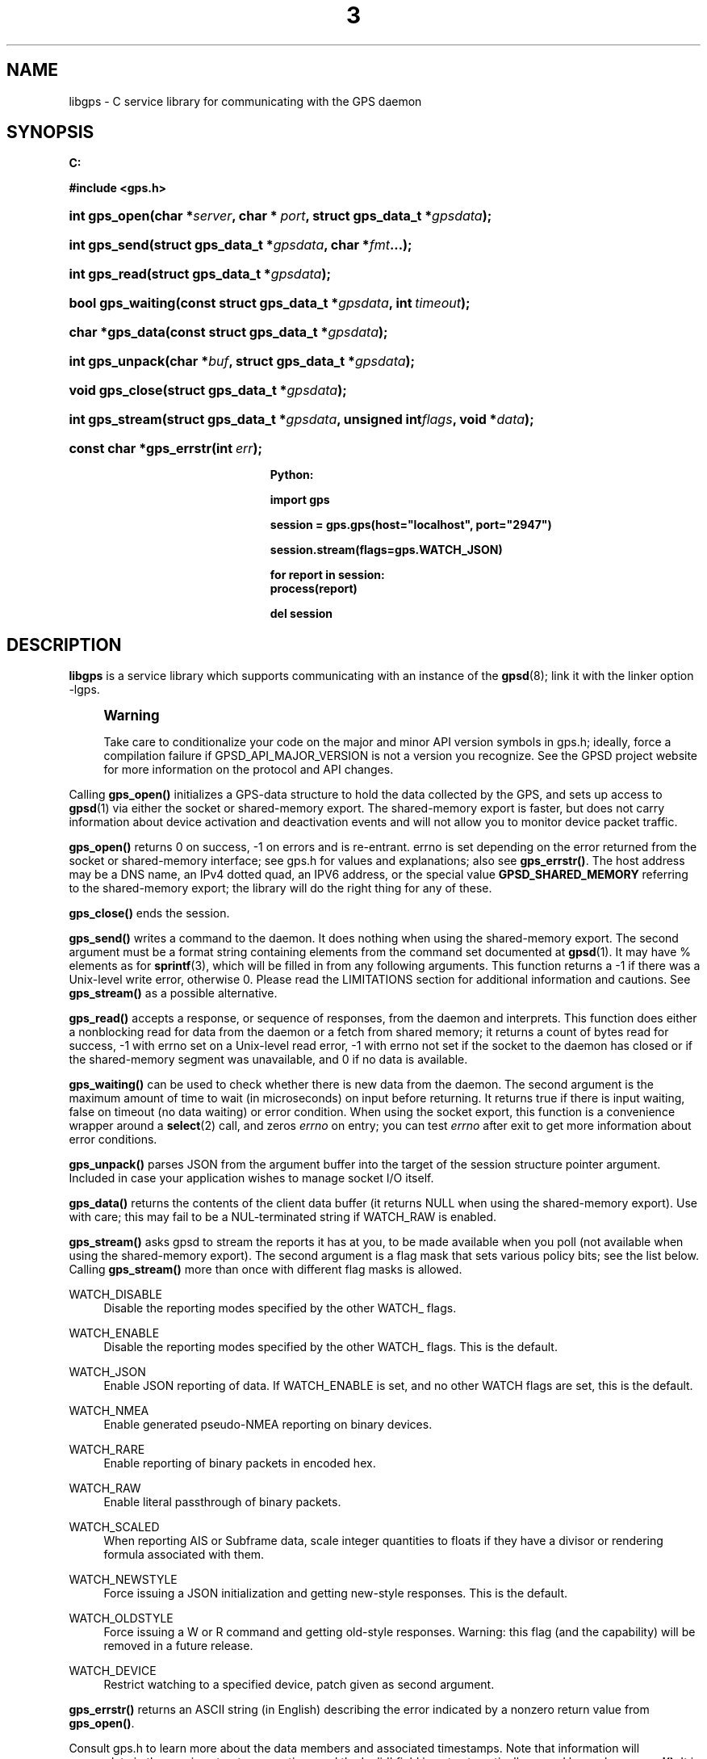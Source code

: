 '\" t
.\"     Title: 3
.\"    Author: [see the "AUTHOR" section]
.\" Generator: DocBook XSL Stylesheets v1.76.1 <http://docbook.sf.net/>
.\"      Date: 14 Aug 2004
.\"    Manual: GPSD Documentation
.\"    Source: The GPSD Project
.\"  Language: English
.\"
.TH "3" "3" "14 Aug 2004" "The GPSD Project" "GPSD Documentation"
.\" -----------------------------------------------------------------
.\" * Define some portability stuff
.\" -----------------------------------------------------------------
.\" ~~~~~~~~~~~~~~~~~~~~~~~~~~~~~~~~~~~~~~~~~~~~~~~~~~~~~~~~~~~~~~~~~
.\" http://bugs.debian.org/507673
.\" http://lists.gnu.org/archive/html/groff/2009-02/msg00013.html
.\" ~~~~~~~~~~~~~~~~~~~~~~~~~~~~~~~~~~~~~~~~~~~~~~~~~~~~~~~~~~~~~~~~~
.ie \n(.g .ds Aq \(aq
.el       .ds Aq '
.\" -----------------------------------------------------------------
.\" * set default formatting
.\" -----------------------------------------------------------------
.\" disable hyphenation
.nh
.\" disable justification (adjust text to left margin only)
.ad l
.\" -----------------------------------------------------------------
.\" * MAIN CONTENT STARTS HERE *
.\" -----------------------------------------------------------------
.SH "NAME"
libgps \- C service library for communicating with the GPS daemon
.SH "SYNOPSIS"
.sp
.ft B
.nf

C:

#include <gps\&.h>

.fi
.ft
.HP \w'int\ gps_open('u
.BI "int gps_open(char\ *" "server" ", char\ *\ " "port" ", struct\ gps_data_t\ *" "gpsdata" ");"
.HP \w'int\ gps_send('u
.BI "int gps_send(struct\ gps_data_t\ *" "gpsdata" ", char\ *" "fmt" "\&.\&.\&.);"
.HP \w'int\ gps_read('u
.BI "int gps_read(struct\ gps_data_t\ *" "gpsdata" ");"
.HP \w'bool\ gps_waiting('u
.BI "bool gps_waiting(const\ struct\ gps_data_t\ *" "gpsdata" ", int\ " "timeout" ");"
.HP \w'char\ *gps_data('u
.BI "char *gps_data(const\ struct\ gps_data_t\ *" "gpsdata" ");"
.HP \w'int\ gps_unpack('u
.BI "int gps_unpack(char\ *" "buf" ", struct\ gps_data_t\ *" "gpsdata" ");"
.HP \w'void\ gps_close('u
.BI "void gps_close(struct\ gps_data_t\ *" "gpsdata" ");"
.HP \w'int\ gps_stream('u
.BI "int gps_stream(struct\ gps_data_t\ *" "gpsdata" ", unsigned\ int" "flags" ", void\ *" "data" ");"
.HP \w'const\ char\ *gps_errstr('u
.BI "const char *gps_errstr(int\ " "err" ");"
.sp
.ft B
.nf

Python:

import gps

session = gps\&.gps(host="localhost", port="2947")

session\&.stream(flags=gps\&.WATCH_JSON)

for report in session:
    process(report)

del session

.fi
.ft
.SH "DESCRIPTION"
.PP
\fBlibgps\fR
is a service library which supports communicating with an instance of the
\fBgpsd\fR(8); link it with the linker option \-lgps\&.
.if n \{\
.sp
.\}
.RS 4
.it 1 an-trap
.nr an-no-space-flag 1
.nr an-break-flag 1
.br
.ps +1
\fBWarning\fR
.ps -1
.br
.PP
Take care to conditionalize your code on the major and minor API version symbols in
gps\&.h; ideally, force a compilation failure if GPSD_API_MAJOR_VERSION is not a version you recognize\&. See the GPSD project website for more information on the protocol and API changes\&.
.sp .5v
.RE
.PP
Calling
\fBgps_open()\fR
initializes a GPS\-data structure to hold the data collected by the GPS, and sets up access to
\fBgpsd\fR(1)
via either the socket or shared\-memory export\&. The shared\-memory export is faster, but does not carry information about device activation and deactivation events and will not allow you to monitor device packet traffic\&.
.PP
\fBgps_open()\fR
returns 0 on success, \-1 on errors and is re\-entrant\&. errno is set depending on the error returned from the socket or shared\-memory interface; see
gps\&.h
for values and explanations; also see
\fBgps_errstr()\fR\&. The host address may be a DNS name, an IPv4 dotted quad, an IPV6 address, or the special value
\fBGPSD_SHARED_MEMORY\fR
referring to the shared\-memory export; the library will do the right thing for any of these\&.
.PP
\fBgps_close()\fR
ends the session\&.
.PP
\fBgps_send()\fR
writes a command to the daemon\&. It does nothing when using the shared\-memory export\&. The second argument must be a format string containing elements from the command set documented at
\fBgpsd\fR(1)\&. It may have % elements as for
\fBsprintf\fR(3), which will be filled in from any following arguments\&. This function returns a \-1 if there was a Unix\-level write error, otherwise 0\&. Please read the LIMITATIONS section for additional information and cautions\&. See
\fBgps_stream()\fR
as a possible alternative\&.
.PP
\fBgps_read()\fR
accepts a response, or sequence of responses, from the daemon and interprets\&. This function does either a nonblocking read for data from the daemon or a fetch from shared memory; it returns a count of bytes read for success, \-1 with errno set on a Unix\-level read error, \-1 with errno not set if the socket to the daemon has closed or if the shared\-memory segment was unavailable, and 0 if no data is available\&.
.PP
\fBgps_waiting()\fR
can be used to check whether there is new data from the daemon\&. The second argument is the maximum amount of time to wait (in microseconds) on input before returning\&. It returns true if there is input waiting, false on timeout (no data waiting) or error condition\&. When using the socket export, this function is a convenience wrapper around a
\fBselect\fR(2)
call, and zeros
\fIerrno\fR
on entry; you can test
\fIerrno\fR
after exit to get more information about error conditions\&.
.PP
\fBgps_unpack()\fR
parses JSON from the argument buffer into the target of the session structure pointer argument\&. Included in case your application wishes to manage socket I/O itself\&.
.PP
\fBgps_data()\fR
returns the contents of the client data buffer (it returns NULL when using the shared\-memory export)\&. Use with care; this may fail to be a NUL\-terminated string if WATCH_RAW is enabled\&.
.PP
\fBgps_stream()\fR
asks
gpsd
to stream the reports it has at you, to be made available when you poll (not available when using the shared\-memory export)\&. The second argument is a flag mask that sets various policy bits; see the list below\&. Calling
\fBgps_stream()\fR
more than once with different flag masks is allowed\&.
.PP
WATCH_DISABLE
.RS 4
Disable the reporting modes specified by the other WATCH_ flags\&.
.RE
.PP
WATCH_ENABLE
.RS 4
Disable the reporting modes specified by the other WATCH_ flags\&. This is the default\&.
.RE
.PP
WATCH_JSON
.RS 4
Enable JSON reporting of data\&. If WATCH_ENABLE is set, and no other WATCH flags are set, this is the default\&.
.RE
.PP
WATCH_NMEA
.RS 4
Enable generated pseudo\-NMEA reporting on binary devices\&.
.RE
.PP
WATCH_RARE
.RS 4
Enable reporting of binary packets in encoded hex\&.
.RE
.PP
WATCH_RAW
.RS 4
Enable literal passthrough of binary packets\&.
.RE
.PP
WATCH_SCALED
.RS 4
When reporting AIS or Subframe data, scale integer quantities to floats if they have a divisor or rendering formula associated with them\&.
.RE
.PP
WATCH_NEWSTYLE
.RS 4
Force issuing a JSON initialization and getting new\-style responses\&. This is the default\&.
.RE
.PP
WATCH_OLDSTYLE
.RS 4
Force issuing a W or R command and getting old\-style responses\&. Warning: this flag (and the capability) will be removed in a future release\&.
.RE
.PP
WATCH_DEVICE
.RS 4
Restrict watching to a specified device, patch given as second argument\&.
.RE
.PP
\fBgps_errstr()\fR
returns an ASCII string (in English) describing the error indicated by a nonzero return value from
\fBgps_open()\fR\&.
.PP
Consult
gps\&.h
to learn more about the data members and associated timestamps\&. Note that information will accumulate in the session structure over time, and the \*(Aqvalid\*(Aq field is not automatically zeroed by each
\fBgps_read()\fR\&. It is up to the client to zero that field when appropriate and to keep an eye on the fix and sentence timestamps\&.
.PP
The Python implementation supports the same facilities as the socket\-export calls in the C library; there is no shared\-memory interface\&.
\fBgps_open()\fR
is replaced by the initialization of a gps session object; the other calls are methods of that object, and have the same names as the corresponding C functions\&. However, it is simpler just to use the session object as an iterator, as in the example given below\&. Resources within the session object will be properly released when it is garbage\-collected\&.
.SH "CODE EXAMPLE"
.PP
The following is an excerpted and simplified version of the libgps interface code from
\fBcgps\fR(1)\&.
.sp
.if n \{\
.RS 4
.\}
.nf
    struct gps_data_t gps_data;

    ret = gps_open(hostName, hostPort, &gps_data);

    (void) gps_stream(&gps_data, WATCH_ENABLE | WATCH_JSON, NULL);

    /* Put this in a loop with a call to a high resolution sleep () in it\&. */
    if (gps_waiting (&gps_data, 500)) {
        errno = 0;
        if (gps_read (&gps_data) == \-1) {
            \&.\&.\&.
        } else {
            /* Display data from the GPS receiver\&. */
            if (gps_data\&.set & \&.\&.\&.
        }
    }

    /* When you are done\&.\&.\&. */
    (void) gps_stream(&gps_data, WATCH_DISABLE, NULL);
    (void) gps_close (&gps_data);
.fi
.if n \{\
.RE
.\}
.SH "LIMITATIONS"
.PP
On some systems (those which do not support implicit linking in libraries) you may need to add \-lm to your link line when you link libgps\&. It is always safe to do this\&.
.PP
In the C API, incautious use of
\fBgps_send()\fR
may lead to subtle bugs\&. In order to not bloat
struct gps_data_t
with space used by responses that are not expected to be shipped in close sequence with each other, the storage for fields associated with certain responses are combined in a union\&.
.PP
The risky set of responses includes VERSION, DEVICELIST, RTCM2, RTCM3, SUBFRAME, AIS, GST, and ERROR; it may not be limited to that set\&. The logic of the daemon\*(Aqs watcher mode is careful to avoid dangerous sequences, but you should read and understand the layout of
struct gps_data_t
before using
\fBgps_send()\fR
to request any of these responses\&.
.SH "COMPATIBILITY"
.PP
The
\fBgps_query()\fR
supported in major versions 1 and 2 of this library has been removed\&. With the new streaming\-oriented wire protocol behind this library, it is extremely unwise to assume that the first transmission from the daemon after a command is shipped to it will be the response to command\&.
.PP
If you must send commands to the daemon explicitly, use
\fBgps_send()\fR
but beware that this ties your code to the GPSD wire protocol\&. It is not recommended\&.
.PP
In earlier versions of the API
\fBgps_read()\fR
was a blocking call and there was a POLL_NONBLOCK option to make it nonblocking\&.
\fBgps_waiting()\fR
was added to reduce the number of wrong ways to code a polling loop\&.
.PP
See the comment above the symbol GPSD_API_MAJOR_VERSION in
gps\&.h
for recent changes\&.
.SH "SEE ALSO"
.PP

\fBgpsd\fR(8),
\fBgps\fR(1),
\fBlibgpsd\fR(3)\&.
\fBlibgpsmm\fR(3)\&.
.SH "AUTHOR"
.PP
Eric S\&. Raymond <esr@thyrsus\&.com>, C sample code Charles Curley <charlescurley@charlescurley\&.com>
